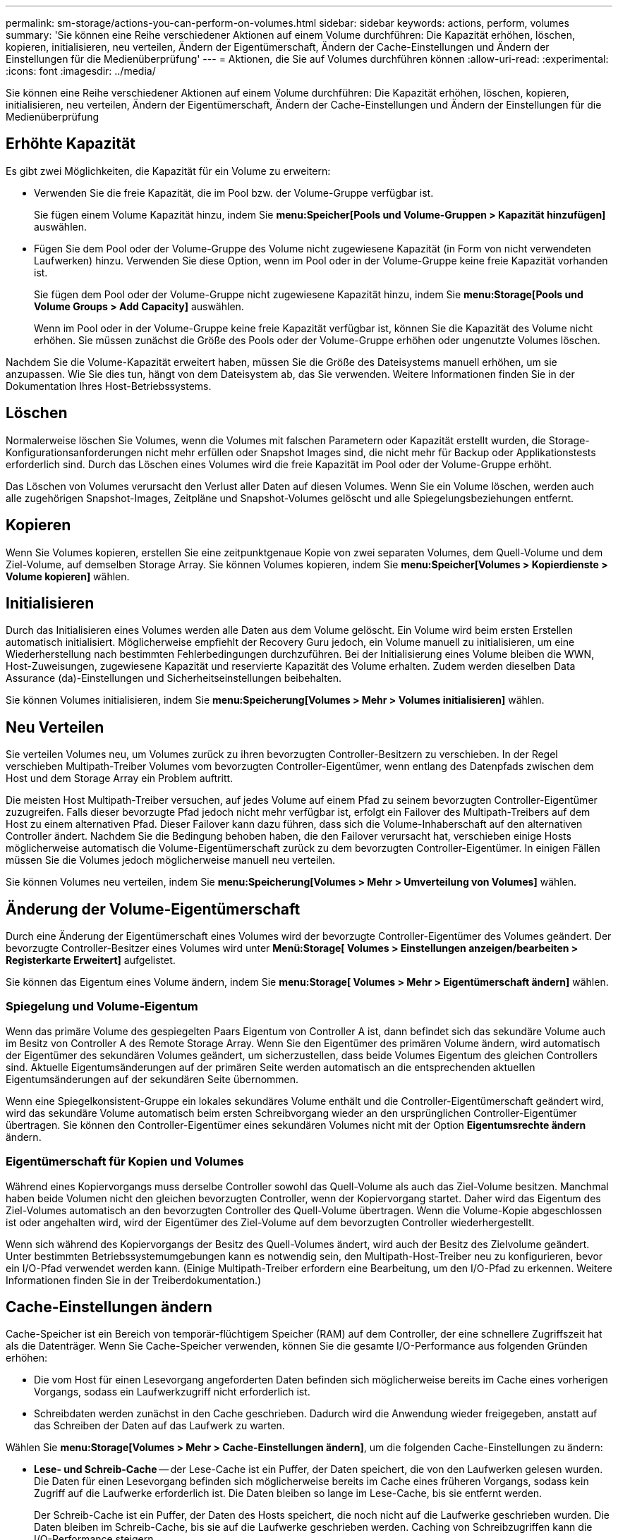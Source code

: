 ---
permalink: sm-storage/actions-you-can-perform-on-volumes.html 
sidebar: sidebar 
keywords: actions, perform, volumes 
summary: 'Sie können eine Reihe verschiedener Aktionen auf einem Volume durchführen: Die Kapazität erhöhen, löschen, kopieren, initialisieren, neu verteilen, Ändern der Eigentümerschaft, Ändern der Cache-Einstellungen und Ändern der Einstellungen für die Medienüberprüfung' 
---
= Aktionen, die Sie auf Volumes durchführen können
:allow-uri-read: 
:experimental: 
:icons: font
:imagesdir: ../media/


[role="lead"]
Sie können eine Reihe verschiedener Aktionen auf einem Volume durchführen: Die Kapazität erhöhen, löschen, kopieren, initialisieren, neu verteilen, Ändern der Eigentümerschaft, Ändern der Cache-Einstellungen und Ändern der Einstellungen für die Medienüberprüfung



== Erhöhte Kapazität

Es gibt zwei Möglichkeiten, die Kapazität für ein Volume zu erweitern:

* Verwenden Sie die freie Kapazität, die im Pool bzw. der Volume-Gruppe verfügbar ist.
+
Sie fügen einem Volume Kapazität hinzu, indem Sie *menu:Speicher[Pools und Volume-Gruppen > Kapazität hinzufügen]* auswählen.

* Fügen Sie dem Pool oder der Volume-Gruppe des Volume nicht zugewiesene Kapazität (in Form von nicht verwendeten Laufwerken) hinzu. Verwenden Sie diese Option, wenn im Pool oder in der Volume-Gruppe keine freie Kapazität vorhanden ist.
+
Sie fügen dem Pool oder der Volume-Gruppe nicht zugewiesene Kapazität hinzu, indem Sie *menu:Storage[Pools und Volume Groups > Add Capacity]* auswählen.

+
Wenn im Pool oder in der Volume-Gruppe keine freie Kapazität verfügbar ist, können Sie die Kapazität des Volume nicht erhöhen. Sie müssen zunächst die Größe des Pools oder der Volume-Gruppe erhöhen oder ungenutzte Volumes löschen.



Nachdem Sie die Volume-Kapazität erweitert haben, müssen Sie die Größe des Dateisystems manuell erhöhen, um sie anzupassen. Wie Sie dies tun, hängt von dem Dateisystem ab, das Sie verwenden. Weitere Informationen finden Sie in der Dokumentation Ihres Host-Betriebssystems.



== Löschen

Normalerweise löschen Sie Volumes, wenn die Volumes mit falschen Parametern oder Kapazität erstellt wurden, die Storage-Konfigurationsanforderungen nicht mehr erfüllen oder Snapshot Images sind, die nicht mehr für Backup oder Applikationstests erforderlich sind. Durch das Löschen eines Volumes wird die freie Kapazität im Pool oder der Volume-Gruppe erhöht.

Das Löschen von Volumes verursacht den Verlust aller Daten auf diesen Volumes. Wenn Sie ein Volume löschen, werden auch alle zugehörigen Snapshot-Images, Zeitpläne und Snapshot-Volumes gelöscht und alle Spiegelungsbeziehungen entfernt.



== Kopieren

Wenn Sie Volumes kopieren, erstellen Sie eine zeitpunktgenaue Kopie von zwei separaten Volumes, dem Quell-Volume und dem Ziel-Volume, auf demselben Storage Array. Sie können Volumes kopieren, indem Sie *menu:Speicher[Volumes > Kopierdienste > Volume kopieren]* wählen.



== Initialisieren

Durch das Initialisieren eines Volumes werden alle Daten aus dem Volume gelöscht. Ein Volume wird beim ersten Erstellen automatisch initialisiert. Möglicherweise empfiehlt der Recovery Guru jedoch, ein Volume manuell zu initialisieren, um eine Wiederherstellung nach bestimmten Fehlerbedingungen durchzuführen. Bei der Initialisierung eines Volume bleiben die WWN, Host-Zuweisungen, zugewiesene Kapazität und reservierte Kapazität des Volume erhalten. Zudem werden dieselben Data Assurance (da)-Einstellungen und Sicherheitseinstellungen beibehalten.

Sie können Volumes initialisieren, indem Sie *menu:Speicherung[Volumes > Mehr > Volumes initialisieren]* wählen.



== Neu Verteilen

Sie verteilen Volumes neu, um Volumes zurück zu ihren bevorzugten Controller-Besitzern zu verschieben. In der Regel verschieben Multipath-Treiber Volumes vom bevorzugten Controller-Eigentümer, wenn entlang des Datenpfads zwischen dem Host und dem Storage Array ein Problem auftritt.

Die meisten Host Multipath-Treiber versuchen, auf jedes Volume auf einem Pfad zu seinem bevorzugten Controller-Eigentümer zuzugreifen. Falls dieser bevorzugte Pfad jedoch nicht mehr verfügbar ist, erfolgt ein Failover des Multipath-Treibers auf dem Host zu einem alternativen Pfad. Dieser Failover kann dazu führen, dass sich die Volume-Inhaberschaft auf den alternativen Controller ändert. Nachdem Sie die Bedingung behoben haben, die den Failover verursacht hat, verschieben einige Hosts möglicherweise automatisch die Volume-Eigentümerschaft zurück zu dem bevorzugten Controller-Eigentümer. In einigen Fällen müssen Sie die Volumes jedoch möglicherweise manuell neu verteilen.

Sie können Volumes neu verteilen, indem Sie *menu:Speicherung[Volumes > Mehr > Umverteilung von Volumes]* wählen.



== Änderung der Volume-Eigentümerschaft

Durch eine Änderung der Eigentümerschaft eines Volumes wird der bevorzugte Controller-Eigentümer des Volumes geändert. Der bevorzugte Controller-Besitzer eines Volumes wird unter *Menü:Storage[ Volumes > Einstellungen anzeigen/bearbeiten > Registerkarte Erweitert]* aufgelistet.

Sie können das Eigentum eines Volume ändern, indem Sie *menu:Storage[ Volumes > Mehr > Eigentümerschaft ändern]* wählen.



=== Spiegelung und Volume-Eigentum

Wenn das primäre Volume des gespiegelten Paars Eigentum von Controller A ist, dann befindet sich das sekundäre Volume auch im Besitz von Controller A des Remote Storage Array. Wenn Sie den Eigentümer des primären Volume ändern, wird automatisch der Eigentümer des sekundären Volumes geändert, um sicherzustellen, dass beide Volumes Eigentum des gleichen Controllers sind. Aktuelle Eigentumsänderungen auf der primären Seite werden automatisch an die entsprechenden aktuellen Eigentumsänderungen auf der sekundären Seite übernommen.

Wenn eine Spiegelkonsistent-Gruppe ein lokales sekundäres Volume enthält und die Controller-Eigentümerschaft geändert wird, wird das sekundäre Volume automatisch beim ersten Schreibvorgang wieder an den ursprünglichen Controller-Eigentümer übertragen. Sie können den Controller-Eigentümer eines sekundären Volumes nicht mit der Option *Eigentumsrechte ändern* ändern.



=== Eigentümerschaft für Kopien und Volumes

Während eines Kopiervorgangs muss derselbe Controller sowohl das Quell-Volume als auch das Ziel-Volume besitzen. Manchmal haben beide Volumen nicht den gleichen bevorzugten Controller, wenn der Kopiervorgang startet. Daher wird das Eigentum des Ziel-Volumes automatisch an den bevorzugten Controller des Quell-Volume übertragen. Wenn die Volume-Kopie abgeschlossen ist oder angehalten wird, wird der Eigentümer des Ziel-Volume auf dem bevorzugten Controller wiederhergestellt.

Wenn sich während des Kopiervorgangs der Besitz des Quell-Volumes ändert, wird auch der Besitz des Zielvolume geändert. Unter bestimmten Betriebssystemumgebungen kann es notwendig sein, den Multipath-Host-Treiber neu zu konfigurieren, bevor ein I/O-Pfad verwendet werden kann. (Einige Multipath-Treiber erfordern eine Bearbeitung, um den I/O-Pfad zu erkennen. Weitere Informationen finden Sie in der Treiberdokumentation.)



== Cache-Einstellungen ändern

Cache-Speicher ist ein Bereich von temporär-flüchtigem Speicher (RAM) auf dem Controller, der eine schnellere Zugriffszeit hat als die Datenträger. Wenn Sie Cache-Speicher verwenden, können Sie die gesamte I/O-Performance aus folgenden Gründen erhöhen:

* Die vom Host für einen Lesevorgang angeforderten Daten befinden sich möglicherweise bereits im Cache eines vorherigen Vorgangs, sodass ein Laufwerkzugriff nicht erforderlich ist.
* Schreibdaten werden zunächst in den Cache geschrieben. Dadurch wird die Anwendung wieder freigegeben, anstatt auf das Schreiben der Daten auf das Laufwerk zu warten.


Wählen Sie *menu:Storage[Volumes > Mehr > Cache-Einstellungen ändern]*, um die folgenden Cache-Einstellungen zu ändern:

* *Lese- und Schreib-Cache* -- der Lese-Cache ist ein Puffer, der Daten speichert, die von den Laufwerken gelesen wurden. Die Daten für einen Lesevorgang befinden sich möglicherweise bereits im Cache eines früheren Vorgangs, sodass kein Zugriff auf die Laufwerke erforderlich ist. Die Daten bleiben so lange im Lese-Cache, bis sie entfernt werden.
+
Der Schreib-Cache ist ein Puffer, der Daten des Hosts speichert, die noch nicht auf die Laufwerke geschrieben wurden. Die Daten bleiben im Schreib-Cache, bis sie auf die Laufwerke geschrieben werden. Caching von Schreibzugriffen kann die I/O-Performance steigern.

* *Schreib-Cache mit Spiegelung* -- Schreib-Caching mit Spiegelung tritt auf, wenn die in den Cache-Speicher eines Controllers geschriebenen Daten auch in den Cache-Speicher des anderen Controllers geschrieben werden. Wenn also ein Controller ausfällt, kann der andere alle ausstehenden Schreibvorgänge ausführen. Write Cache Mirroring ist nur verfügbar, wenn Write Caching aktiviert ist und zwei Controller vorhanden sind. Schreib-Caching mit Spiegelung ist die Standardeinstellung bei der Volume-Erstellung.
* *Write Caching ohne Batterien* -- das Schreib-Caching ohne Akkueinstellung lässt das Schreib-Caching auch dann fortgesetzt, wenn die Batterien fehlen, ausfallen, vollständig entladen oder nicht vollständig geladen sind. Die Wahl des Schreib-Caching ohne Batterien ist in der Regel nicht empfohlen, da die Daten verloren gehen können, wenn die Stromversorgung verloren geht. In der Regel wird das Schreibcache vorübergehend vom Controller deaktiviert, bis die Akkus geladen sind oder eine fehlerhafte Batterie ausgetauscht wird.
+
Diese Einstellung ist nur verfügbar, wenn Sie das Schreib-Caching aktiviert haben. Diese Einstellung ist für Thin-Volumes nicht verfügbar.

* *Dynamischer Lese-Cache Prefetch* -- der dynamische Cache-Lesevorfetch ermöglicht dem Controller, zusätzliche sequenzielle Datenblöcke in den Cache zu kopieren, während er Datenblöcke von einem Laufwerk in den Cache liest. Dadurch erhöht sich die Wahrscheinlichkeit, dass zukünftige Datenanfragen aus dem Cache gefüllt werden können. Der dynamische Cache-Lese-Prefetch ist für Multimedia-Anwendungen, die sequenzielle I/O verwenden, wichtig Die Rate und die Menge der Daten, die im Cache abgerufen werden, passen sich basierend auf der Geschwindigkeit und der Anfragegröße des Host-Lesevorgängen automatisch an. Ein wahlfreier Zugriff bewirkt nicht, dass Daten im Cache abgerufen werden. Diese Funktion gilt nicht, wenn das Lese-Caching deaktiviert ist.
+
Bei einem Thin Volume ist der dynamische Lese-Prefetch für den Cache immer deaktiviert und kann nicht geändert werden.





== Ändern Sie die Einstellungen für die Medienüberprüfung

Medienprüfungen erkennen und reparieren Medienfehler auf Festplattenlaufwerken, die selten von Applikationen gelesen werden. Durch diese Überprüfung kann verhindert werden, dass Datenverluste auftreten, wenn andere Laufwerke im Pool oder in der Volume-Gruppe ausfallen, da Daten für ausgefallene Laufwerke mithilfe von Redundanzinformationen und Daten anderer Laufwerke im Pool bzw. der Volume-Gruppe rekonstruiert werden.

Die Medien-Scans werden kontinuierlich mit konstanter Geschwindigkeit ausgeführt, basierend auf der zu scannenden Kapazität und der Scandauer. Hintergrundscans können vorübergehend durch eine Hintergrundaufgabe mit höherer Priorität ausgesetzt werden (z. B. Rekonstruktion), werden jedoch mit derselben konstanten Geschwindigkeit fortgesetzt.

Sie können die Dauer der Medienscan-Ausführung aktivieren und einstellen, indem Sie *menu:Storage[Volumes > Mehr > Media-Scan-Einstellungen ändern]* wählen.

Ein Volume wird nur dann gescannt, wenn die Option zum Scannen von Medien für das Storage-Array und für das entsprechende Volume aktiviert ist. Wenn auch die Redundanzprüfung für das Volume aktiviert ist, werden die Redundanzinformationen auf dem Volume auf Konsistenz mit Daten überprüft, sofern das Volume über Redundanz verfügt. Der Medien-Scan mit Redundanzprüfung ist standardmäßig für jedes Volume bei seiner Erstellung aktiviert.

Wenn während des Scans ein nicht behebbarer Medienfehler auftritt, werden die Daten gegebenenfalls durch Redundanzinformationen repariert. So stehen beispielsweise Informationen zur Redundanz in optimalen RAID 5-Volumes oder in RAID 6-Volumes zur Verfügung, die optimal sind oder nur ein Laufwerk ausfällt. Wenn der nicht behebbare Fehler nicht mithilfe von Redundanzinformationen behoben werden kann, wird der Datenblock zum unlesbaren Sektor-Log hinzugefügt. Das Event-Protokoll wird sowohl korrigierbare als auch nicht korrigierbare Medienfehler gemeldet.

Wenn die Redundanzprüfung eine Inkonsistenz zwischen Daten und den Redundanzinformationen findet, wird sie dem Ereignisprotokoll gemeldet.
